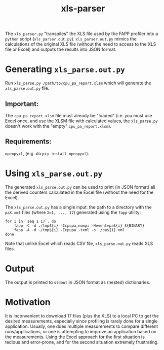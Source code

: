 #+title: xls-parser

The ~xls_parser.py~ "transpiles" the XLS file used by the FAPP
profiler into a =python= script (~xls_parser.out.py~).
~xls_parser.out.py~ mimics the calculations of the original XLS file
(without the need to access to the XLS file or Excel) and outputs the
results into JSON format.

* Generating ~xls_parse.out.py~
  Run ~xls_parse.py /path/to/cpu_pa_report.xlsm~ which will generate
  the ~xls_parse.out.py~ file.

** Important:
   The ~cpu_pa_report.xlsm~ file must already be "loaded"
   (i.e. you must use Excel once, and use the XLSM file with calculated
   values, the ~xls_parse.py~ doesn't work with the "empty"
   ~cpu_pa_report.xlsm~).

** Requirements:
   ~openpyxl~, (e.g. do ~pip install openpyxl~).

* Using ~xls_parse.out.py~
  The generated ~xls_parse.out.py~ can be used to print (in JSON
  format) all the derived counters calculated in the Excel file
  (without the need for the Excel).

  The ~xls_parse.out.py~ has a single input: the path to a directory
  with the ~paX.xml~ files (where ~X=1, ..., 17~) generated using the
  ~fapp~ utility:

  #+begin_src shell
    for i in `seq 1 17`; do
        fapp -C -d ./tmp${i} -Icpupa,nompi -Hevent=pa${i} ${BINARY}
        fapp -A -d ./tmp${i} -Icpupa -txml -o ./pa${i}.xml
    done
  #+end_src

  Note that unlike Excel which reads CSV file, ~xls_parse.out.py~
  reads XLS files.

* Output
  The output is printed to ~stdout~ in JSON format as (nested) dictionaries.

* Motivation
  It is inconvenient to download 17 files (plus the XLS) to a local PC
  to get the desired measurements, especially since profiling is
  rarely done for a single application.  Usually, one does multiple
  measurements to compare different runs/applications, or one is
  attempting to improve an application based on the measurements.
  Using the Excel approach for the first situation is tedious and
  error-prone, and for the second situation extremely frustrating.

